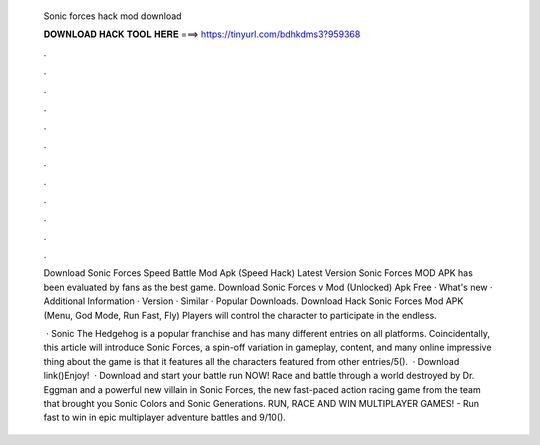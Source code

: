   Sonic forces hack mod download
  
  
  
  𝐃𝐎𝐖𝐍𝐋𝐎𝐀𝐃 𝐇𝐀𝐂𝐊 𝐓𝐎𝐎𝐋 𝐇𝐄𝐑𝐄 ===> https://tinyurl.com/bdhkdms3?959368
  
  
  
  .
  
  
  
  .
  
  
  
  .
  
  
  
  .
  
  
  
  .
  
  
  
  .
  
  
  
  .
  
  
  
  .
  
  
  
  .
  
  
  
  .
  
  
  
  .
  
  
  
  .
  
  Download Sonic Forces Speed Battle Mod Apk (Speed Hack) Latest Version Sonic Forces MOD APK has been evaluated by fans as the best game. Download Sonic Forces v Mod (Unlocked) Apk Free · What's new · Additional Information · Version · Similar · Popular Downloads. Download Hack Sonic Forces Mod APK (Menu, God Mode, Run Fast, Fly) Players will control the character to participate in the endless.
  
   · Sonic The Hedgehog is a popular franchise and has many different entries on all platforms. Coincidentally, this article will introduce Sonic Forces, a spin-off variation in gameplay, content, and many online  impressive thing about the game is that it features all the characters featured from other entries/5().  · Download link()Enjoy!  · Download and start your battle run NOW! Race and battle through a world destroyed by Dr. Eggman and a powerful new villain in Sonic Forces, the new fast-paced action racing game from the team that brought you Sonic Colors and Sonic Generations. RUN, RACE AND WIN MULTIPLAYER GAMES! - Run fast to win in epic multiplayer adventure battles and 9/10().
